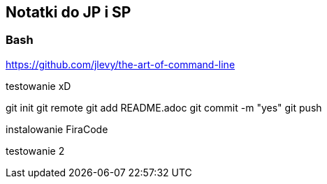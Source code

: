 ﻿## Notatki do JP i SP

### Bash 

https://github.com/jlevy/the-art-of-command-line

testowanie xD

git init
git remote
git add README.adoc
git commit -m "yes"
git push

instalowanie FiraCode

testowanie 2
